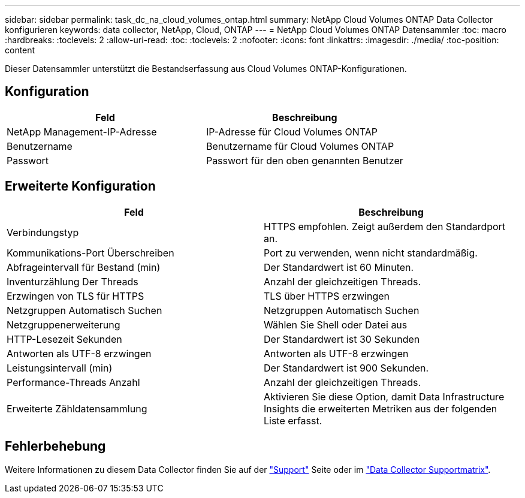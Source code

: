 ---
sidebar: sidebar 
permalink: task_dc_na_cloud_volumes_ontap.html 
summary: NetApp Cloud Volumes ONTAP Data Collector konfigurieren 
keywords: data collector, NetApp, Cloud, ONTAP 
---
= NetApp Cloud Volumes ONTAP Datensammler
:toc: macro
:hardbreaks:
:toclevels: 2
:allow-uri-read: 
:toc: 
:toclevels: 2
:nofooter: 
:icons: font
:linkattrs: 
:imagesdir: ./media/
:toc-position: content


[role="lead"]
Dieser Datensammler unterstützt die Bestandserfassung aus Cloud Volumes ONTAP-Konfigurationen.



== Konfiguration

[cols="2*"]
|===
| Feld | Beschreibung 


| NetApp Management-IP-Adresse | IP-Adresse für Cloud Volumes ONTAP 


| Benutzername | Benutzername für Cloud Volumes ONTAP 


| Passwort | Passwort für den oben genannten Benutzer 
|===


== Erweiterte Konfiguration

[cols="2*"]
|===
| Feld | Beschreibung 


| Verbindungstyp | HTTPS empfohlen. Zeigt außerdem den Standardport an. 


| Kommunikations-Port Überschreiben | Port zu verwenden, wenn nicht standardmäßig. 


| Abfrageintervall für Bestand (min) | Der Standardwert ist 60 Minuten. 


| Inventurzählung Der Threads | Anzahl der gleichzeitigen Threads. 


| Erzwingen von TLS für HTTPS | TLS über HTTPS erzwingen 


| Netzgruppen Automatisch Suchen | Netzgruppen Automatisch Suchen 


| Netzgruppenerweiterung | Wählen Sie Shell oder Datei aus 


| HTTP-Lesezeit Sekunden | Der Standardwert ist 30 Sekunden 


| Antworten als UTF-8 erzwingen | Antworten als UTF-8 erzwingen 


| Leistungsintervall (min) | Der Standardwert ist 900 Sekunden. 


| Performance-Threads Anzahl | Anzahl der gleichzeitigen Threads. 


| Erweiterte Zähldatensammlung | Aktivieren Sie diese Option, damit Data Infrastructure Insights die erweiterten Metriken aus der folgenden Liste erfasst. 
|===


== Fehlerbehebung

Weitere Informationen zu diesem Data Collector finden Sie auf der link:concept_requesting_support.html["Support"] Seite oder im link:reference_data_collector_support_matrix.html["Data Collector Supportmatrix"].
